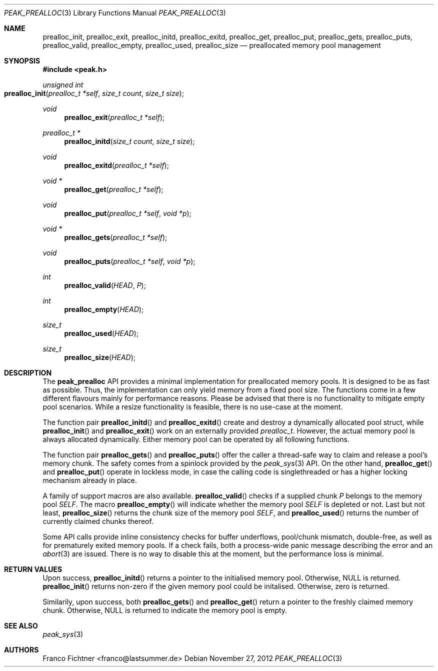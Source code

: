 .Dd November 27, 2012
.Dt PEAK_PREALLOC 3
.Os
.Sh NAME
.Nm prealloc_init ,
.Nm prealloc_exit ,
.Nm prealloc_initd ,
.Nm prealloc_exitd ,
.Nm prealloc_get ,
.Nm prealloc_put ,
.Nm prealloc_gets ,
.Nm prealloc_puts ,
.Nm prealloc_valid ,
.Nm prealloc_empty ,
.Nm prealloc_used ,
.Nm prealloc_size
.Nd preallocated memory pool management
.Sh SYNOPSIS
.Fd #include <peak.h>
.Ft unsigned int
.Fo prealloc_init
.Fa "prealloc_t *self"
.Fa "size_t count" "size_t size"
.Fc
.Ft void
.Fn prealloc_exit "prealloc_t *self"
.Ft prealloc_t *
.Fn prealloc_initd "size_t count" "size_t size"
.Ft void
.Fn prealloc_exitd "prealloc_t *self"
.Ft void *
.Fn prealloc_get "prealloc_t *self"
.Ft void
.Fn prealloc_put "prealloc_t *self" "void *p"
.Ft void *
.Fn prealloc_gets "prealloc_t *self"
.Ft void
.Fn prealloc_puts "prealloc_t *self" "void *p"
.Ft int
.Fn prealloc_valid HEAD P
.Ft int
.Fn prealloc_empty HEAD
.Ft size_t
.Fn prealloc_used HEAD
.Ft size_t
.Fn prealloc_size HEAD
.Sh DESCRIPTION
The
.Nm peak_prealloc
API provides a minimal implementation for preallocated memory pools.
It is designed to be as fast as possible.
Thus, the implementation can only yield memory from a fixed pool size.
The functions come in a few different flavours mainly for performance
reasons.
Please be advised that there is no functionality to mitigate empty pool
scenarios.
While a resize functionality is feasible, there is no use-case at the
moment.
.Pp
The function pair
.Fn prealloc_initd
and
.Fn prealloc_exitd
create and destroy a dynamically allocated pool struct, while
.Fn prealloc_init
and
.Fn prealloc_exit
work on an externally provided
.Vt prealloc_t .
However, the actual memory pool is always allocated dynamically.
Either memory pool can be operated by all following functions.
.Pp
The function pair
.Fn prealloc_gets
and
.Fn prealloc_puts
offer the caller a thread-safe way to claim and release a pool's
memory chunk.
The safety comes from a spinlock provided by the
.Xr peak_sys 3
API.
On the other hand,
.Fn prealloc_get
and
.Fn prealloc_put
operate in lockless mode, in case the calling code is singlethreaded
or has a higher locking mechanism already in place.
.Pp
A family of support macros are also available.
.Fn prealloc_valid
checks if a supplied chunk
.Va P
belongs to the memory pool
.Va SELF .
The macro
.Fn prealloc_empty
will indicate whether the memory pool
.Va SELF
is depleted or not.
Last but not least,
.Fn prealloc_size
returns the chunk size of the memory pool
.Va SELF ,
and
.Fn prealloc_used
returns the number of currently claimed chunks thereof.
.Pp
Some API calls provide inline consistency checks for buffer underflows,
pool/chunk mismatch, double-free, as well as for prematurely exited
memory pools.
If a check fails, both a process-wide panic message describing the
error and an
.Xr abort 3
are issued.
There is no way to disable this at the moment, but the performance
loss is minimal.
.Sh RETURN VALUES
Upon success,
.Fn prealloc_initd
returns a pointer to the initialised memory pool.
Otherwise,
.Dv NULL
is returned.
.Fn prealloc_init
returns non-zero if the given memory pool could be initalised.
Otherwise, zero is returned.
.Pp
Similarily, upon success, both
.Fn prealloc_gets
and
.Fn prealloc_get
return a pointer to the freshly claimed memory chunk.
Otherwise,
.Dv NULL
is returned to indicate the memory pool is empty.
.Sh SEE ALSO
.Xr peak_sys 3
.Sh AUTHORS
.An "Franco Fichtner" Aq franco@lastsummer.de
